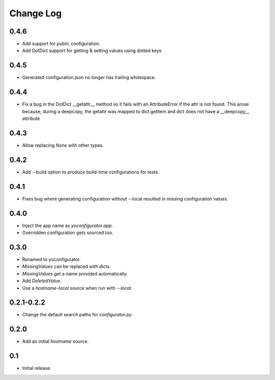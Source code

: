 Change Log
==========

0.4.6
-----

* Add support for public configuration.
* Add DotDict support for getting & setting values using dotted keys

0.4.5
-----

* Generated configuration.json no longer has trailing whitespace.

0.4.4
-----

* Fix a bug in the DotDict __getattr__ method so it fails with an
  AttributeError if the attr is not found. This arose because, during a
  deepcopy, the getattr was mapped to dict.getitem and dict does not have
  a __deepcopy__ attribute

0.4.3
-----

* Allow replacing `None` with other types.

0.4.2
-----

* Add --build option to produce build-time configurations for tests.

0.4.1
-----

* Fixes bug where generating configuration without --local resulted in missing
  configuration values

0.4.0
-----

* Inject the app name as `yoconfigurator.app`.
* Overridden configuration gets sourced too.

0.3.0
-----

* Renamed to yoconfigurator.
* `MissingValues` can be replaced with dicts.
* `MissingValues` get a name provided automatically.
* Add `DeletedValue`.
* Use a `hostname-local` source when run with `--local`.

0.2.1-0.2.2
-----------

* Change the default search paths for `configurator.py`

0.2.0
-----

* Add an initial `hostname` source.

0.1
---

* Initial release.
